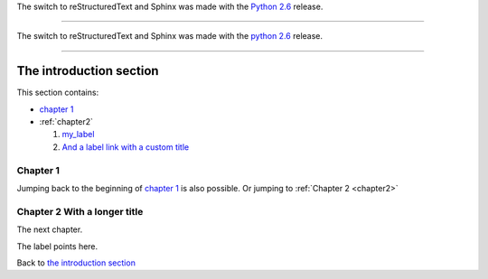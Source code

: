 The switch to reStructuredText and Sphinx was made with the
`Python 2.6 <https://docs.python.org/whatsnew/2.6.html>`_
release.

------------------------------------------------------------------------------

The switch to reStructuredText and Sphinx was made with the 
`python 2.6`_ release.

.. _`Python 2.6`: https://docs.python.org/whatsnew/2.6.html

------------------------------------------------------------------------------

The introduction section
================================================================

This section contains:

- `chapter 1`_
- :ref:`chapter2`

  1. my_label_

  2. `And a label link with a custom title <my_label>`_

Chapter 1
----------------------------------------------------------------

Jumping back to the beginning of `chapter 1`_ is also possible.
Or jumping to :ref:`Chapter 2 <chapter2>`

.. _chapter2:

Chapter 2 With a longer title
----------------------------------------------------------------
 
The next chapter.

.. _my_label:

The label points here.

Back to `the introduction section`_
